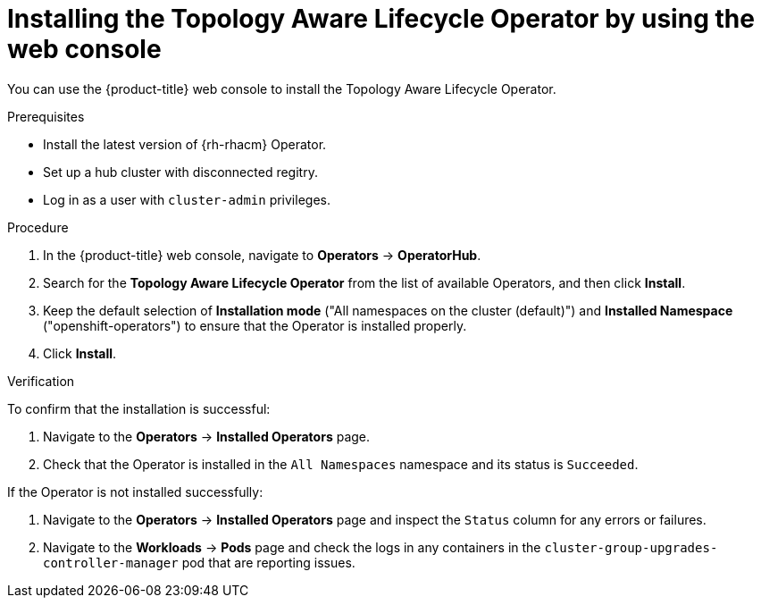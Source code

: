 // Module included in the following assemblies:
// Epic CNF-2600 (CNF-2133) (4.10), Story TELCODOCS-285
// * scalability_and_performance/cnf-talo-for-cluster-upgrades.adoc

:_content-type: PROCEDURE
[id="installing-topology-aware-lifecycle-operator-using-web-console_{context}"]
= Installing the Topology Aware Lifecycle Operator by using the web console

You can use the {product-title} web console to install the Topology Aware Lifecycle Operator.

.Prerequisites

// Based on polarion test cases

* Install the latest version of {rh-rhacm} Operator.
* Set up a hub cluster with disconnected regitry.
* Log in as a user with `cluster-admin` privileges.

.Procedure

. In the {product-title} web console, navigate to *Operators* -> *OperatorHub*.
. Search for the *Topology Aware Lifecycle Operator* from the list of available Operators, and then click *Install*.
. Keep the default selection of *Installation mode* ("All namespaces on the cluster (default)") and *Installed Namespace* ("openshift-operators") to ensure that the Operator is installed properly.
. Click *Install*.

.Verification

To confirm that the installation is successful:

. Navigate to the *Operators* -> *Installed Operators* page.
. Check that the Operator is installed in the `All Namespaces` namespace and its status is `Succeeded`.

If the Operator is not installed successfully:

. Navigate to the *Operators* -> *Installed Operators* page and inspect the `Status` column for any errors or failures.
. Navigate to the *Workloads* -> *Pods* page and check the logs in any containers in the `cluster-group-upgrades-controller-manager` pod that are reporting issues.
